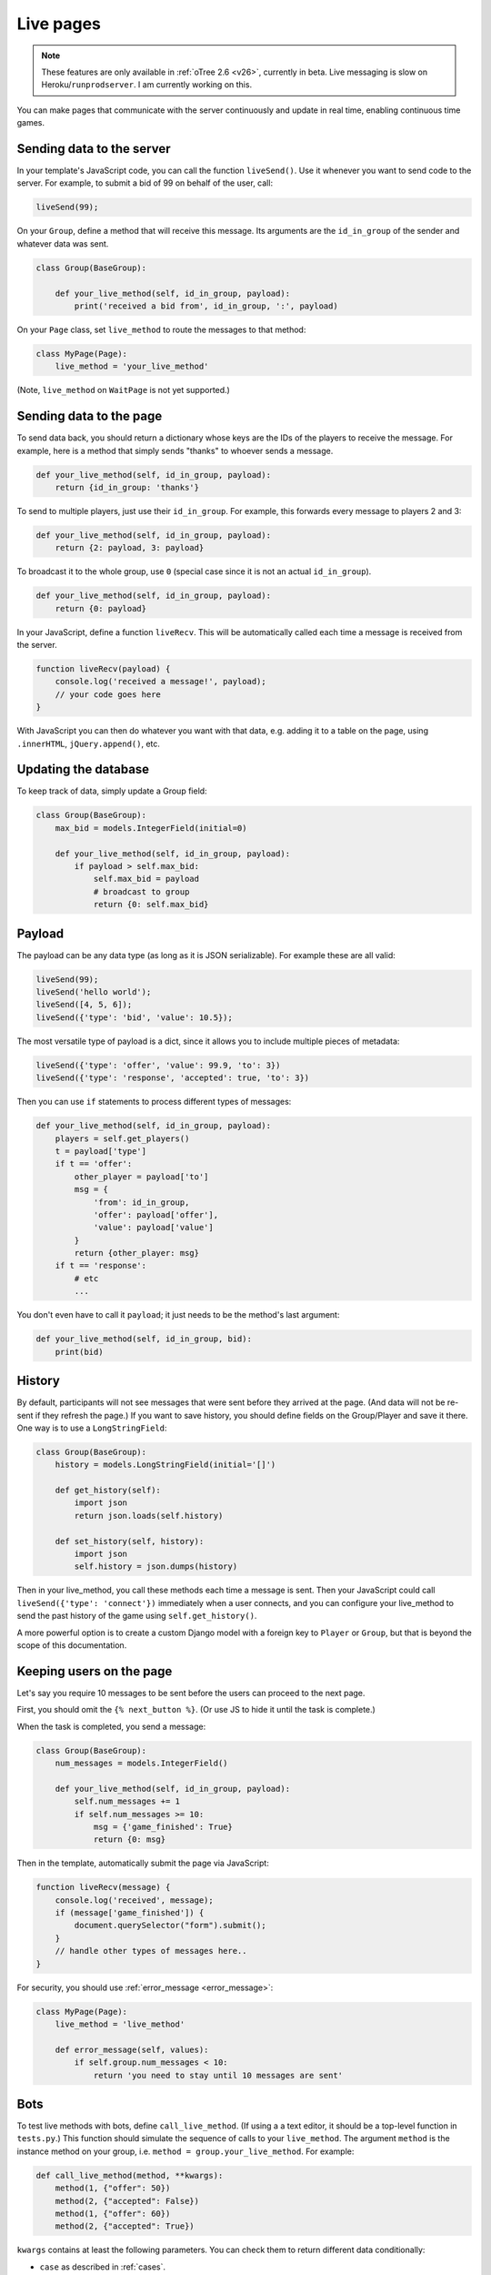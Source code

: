 .. _live:

Live pages
==========

.. note::

    These features are only available in :ref:`oTree 2.6 <v26>`,
    currently in beta.
    Live messaging is slow on Heroku/``runprodserver``.
    I am currently working on this.

You can make pages that communicate with the server continuously
and update in real time, enabling continuous time games.

Sending data to the server
--------------------------

In your template's JavaScript code,
you can call the function ``liveSend()``.
Use it whenever you want to send code to the server.
For example, to submit a bid of 99 on behalf of the user, call:

.. code-block:: javascript

    liveSend(99);

On your ``Group``, define a method that will receive this message.
Its arguments are the ``id_in_group`` of the sender and whatever data
was sent.

.. code-block:: python

    class Group(BaseGroup):

        def your_live_method(self, id_in_group, payload):
            print('received a bid from', id_in_group, ':', payload)

On your ``Page`` class, set ``live_method`` to route the messages to that method:

.. code-block:: python

    class MyPage(Page):
        live_method = 'your_live_method'

(Note, ``live_method`` on ``WaitPage`` is not yet supported.)

Sending data to the page
------------------------

To send data back, you should return a dictionary whose keys are the IDs of the players
to receive the message.
For example, here is a method that simply sends "thanks"
to whoever sends a message.

.. code-block:: python

    def your_live_method(self, id_in_group, payload):
        return {id_in_group: 'thanks'}

To send to multiple players, just use their ``id_in_group``.
For example, this forwards every message to players 2 and 3:

.. code-block:: python

    def your_live_method(self, id_in_group, payload):
        return {2: payload, 3: payload}

To broadcast it to the whole group, use ``0``
(special case since it is not an actual ``id_in_group``).

.. code-block:: python

    def your_live_method(self, id_in_group, payload):
        return {0: payload}

In your JavaScript, define a function ``liveRecv``.
This will be automatically called each time a message is received from the server.

.. code-block:: javascript

    function liveRecv(payload) {
        console.log('received a message!', payload);
        // your code goes here
    }

With JavaScript you can then do whatever you want with that data,
e.g. adding it to a table on the page, using ``.innerHTML``, ``jQuery.append()``, etc.

Updating the database
---------------------

To keep track of data, simply update a Group field:

.. code-block:: python

    class Group(BaseGroup):
        max_bid = models.IntegerField(initial=0)

        def your_live_method(self, id_in_group, payload):
            if payload > self.max_bid:
                self.max_bid = payload
                # broadcast to group
                return {0: self.max_bid}

Payload
-------

The payload can be any data type (as long as it is JSON serializable).
For example these are all valid:

.. code-block:: javascript

        liveSend(99);
        liveSend('hello world');
        liveSend([4, 5, 6]);
        liveSend({'type': 'bid', 'value': 10.5});

The most versatile type of payload is a dict,
since it allows you to include multiple pieces of metadata:

.. code-block:: javascript

    liveSend({'type': 'offer', 'value': 99.9, 'to': 3})
    liveSend({'type': 'response', 'accepted': true, 'to': 3})

Then you can use ``if`` statements to process different types of messages:

.. code-block:: python

    def your_live_method(self, id_in_group, payload):
        players = self.get_players()
        t = payload['type']
        if t == 'offer':
            other_player = payload['to']
            msg = {
                'from': id_in_group,
                'offer': payload['offer'],
                'value': payload['value']
            }
            return {other_player: msg}
        if t == 'response':
            # etc
            ...

You don't even have to call it ``payload``;
it just needs to be the method's last argument:

.. code-block:: python

    def your_live_method(self, id_in_group, bid):
        print(bid)

History
-------

By default, participants will not see messages that were sent before they arrived at the page.
(And data will not be re-sent if they refresh the page.)
If you want to save history, you should define fields on the Group/Player and save it there.
One way is to use a ``LongStringField``:

.. code-block:: python

    class Group(BaseGroup):
        history = models.LongStringField(initial='[]')

        def get_history(self):
            import json
            return json.loads(self.history)

        def set_history(self, history):
            import json
            self.history = json.dumps(history)

Then in your live_method, you call these methods each time a message is sent.
Then your JavaScript could call ``liveSend({'type': 'connect'})``
immediately when a user connects, and you can configure your live_method
to send the past history of the game using ``self.get_history()``.

A more powerful option is to create a custom Django model with a foreign key to ``Player``
or ``Group``, but that is beyond the scope of this documentation.

Keeping users on the page
-------------------------

Let's say you require 10 messages to be sent before the users can proceed
to the next page.

First, you should omit the ``{% next_button %}``.
(Or use JS to hide it until the task is complete.)

When the task is completed, you send a message:

.. code-block:: python

    class Group(BaseGroup):
        num_messages = models.IntegerField()

        def your_live_method(self, id_in_group, payload):
            self.num_messages += 1
            if self.num_messages >= 10:
                msg = {'game_finished': True}
                return {0: msg}

Then in the template, automatically submit the page via JavaScript:

.. code-block:: javascript

    function liveRecv(message) {
        console.log('received', message);
        if (message['game_finished']) {
            document.querySelector("form").submit();
        }
        // handle other types of messages here..
    }

For security, you should use :ref:`error_message <error_message>`:

.. code-block:: javascript

    class MyPage(Page):
        live_method = 'live_method'

        def error_message(self, values):
            if self.group.num_messages < 10:
                return 'you need to stay until 10 messages are sent'

Bots
----

To test live methods with bots, define ``call_live_method``.
(If using a a text editor, it should be a top-level function in ``tests.py``.)
This function should simulate the sequence of calls to your ``live_method``.
The argument ``method`` is the instance method on your group,
i.e. ``method = group.your_live_method``.
For example:

.. code-block:: python

    def call_live_method(method, **kwargs):
        method(1, {"offer": 50})
        method(2, {"accepted": False})
        method(1, {"offer": 60})
        method(2, {"accepted": True})

``kwargs`` contains at least the following parameters.
You can check them to return different data conditionally:

-   ``case`` as described in :ref:`cases`.
-   ``page_class``: the current page class, e.g. ``pages.MyPage``.
-   ``round_number``

``call_live_method`` will be automatically executed when the fastest bot in the group
arrives on a page with ``live_method``.
(Other bots may be on previous pages at that point, unless you restrict this with a WaitPage.)